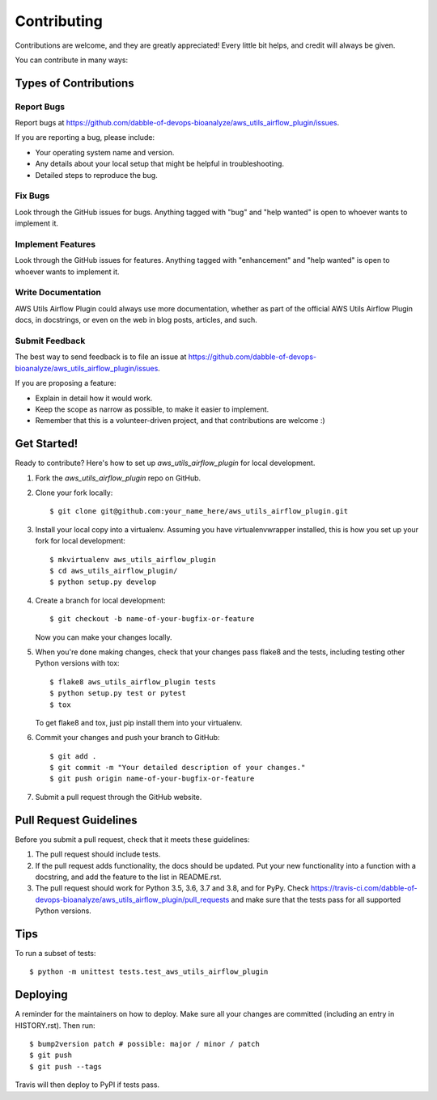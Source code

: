 .. highlight:: shell

============
Contributing
============

Contributions are welcome, and they are greatly appreciated! Every little bit
helps, and credit will always be given.

You can contribute in many ways:

Types of Contributions
----------------------

Report Bugs
~~~~~~~~~~~

Report bugs at https://github.com/dabble-of-devops-bioanalyze/aws_utils_airflow_plugin/issues.

If you are reporting a bug, please include:

* Your operating system name and version.
* Any details about your local setup that might be helpful in troubleshooting.
* Detailed steps to reproduce the bug.

Fix Bugs
~~~~~~~~

Look through the GitHub issues for bugs. Anything tagged with "bug" and "help
wanted" is open to whoever wants to implement it.

Implement Features
~~~~~~~~~~~~~~~~~~

Look through the GitHub issues for features. Anything tagged with "enhancement"
and "help wanted" is open to whoever wants to implement it.

Write Documentation
~~~~~~~~~~~~~~~~~~~

AWS Utils Airflow Plugin could always use more documentation, whether as part of the
official AWS Utils Airflow Plugin docs, in docstrings, or even on the web in blog posts,
articles, and such.

Submit Feedback
~~~~~~~~~~~~~~~

The best way to send feedback is to file an issue at https://github.com/dabble-of-devops-bioanalyze/aws_utils_airflow_plugin/issues.

If you are proposing a feature:

* Explain in detail how it would work.
* Keep the scope as narrow as possible, to make it easier to implement.
* Remember that this is a volunteer-driven project, and that contributions
  are welcome :)

Get Started!
------------

Ready to contribute? Here's how to set up `aws_utils_airflow_plugin` for local development.

1. Fork the `aws_utils_airflow_plugin` repo on GitHub.
2. Clone your fork locally::

    $ git clone git@github.com:your_name_here/aws_utils_airflow_plugin.git

3. Install your local copy into a virtualenv. Assuming you have virtualenvwrapper installed, this is how you set up your fork for local development::

    $ mkvirtualenv aws_utils_airflow_plugin
    $ cd aws_utils_airflow_plugin/
    $ python setup.py develop

4. Create a branch for local development::

    $ git checkout -b name-of-your-bugfix-or-feature

   Now you can make your changes locally.

5. When you're done making changes, check that your changes pass flake8 and the
   tests, including testing other Python versions with tox::

    $ flake8 aws_utils_airflow_plugin tests
    $ python setup.py test or pytest
    $ tox

   To get flake8 and tox, just pip install them into your virtualenv.

6. Commit your changes and push your branch to GitHub::

    $ git add .
    $ git commit -m "Your detailed description of your changes."
    $ git push origin name-of-your-bugfix-or-feature

7. Submit a pull request through the GitHub website.

Pull Request Guidelines
-----------------------

Before you submit a pull request, check that it meets these guidelines:

1. The pull request should include tests.
2. If the pull request adds functionality, the docs should be updated. Put
   your new functionality into a function with a docstring, and add the
   feature to the list in README.rst.
3. The pull request should work for Python 3.5, 3.6, 3.7 and 3.8, and for PyPy. Check
   https://travis-ci.com/dabble-of-devops-bioanalyze/aws_utils_airflow_plugin/pull_requests
   and make sure that the tests pass for all supported Python versions.

Tips
----

To run a subset of tests::


    $ python -m unittest tests.test_aws_utils_airflow_plugin

Deploying
---------

A reminder for the maintainers on how to deploy.
Make sure all your changes are committed (including an entry in HISTORY.rst).
Then run::

$ bump2version patch # possible: major / minor / patch
$ git push
$ git push --tags

Travis will then deploy to PyPI if tests pass.
